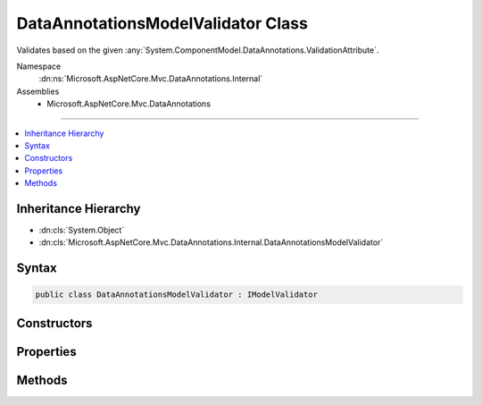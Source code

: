 

DataAnnotationsModelValidator Class
===================================






Validates based on the given :any:`System.ComponentModel.DataAnnotations.ValidationAttribute`\.


Namespace
    :dn:ns:`Microsoft.AspNetCore.Mvc.DataAnnotations.Internal`
Assemblies
    * Microsoft.AspNetCore.Mvc.DataAnnotations

----

.. contents::
   :local:



Inheritance Hierarchy
---------------------


* :dn:cls:`System.Object`
* :dn:cls:`Microsoft.AspNetCore.Mvc.DataAnnotations.Internal.DataAnnotationsModelValidator`








Syntax
------

.. code-block:: csharp

    public class DataAnnotationsModelValidator : IModelValidator








.. dn:class:: Microsoft.AspNetCore.Mvc.DataAnnotations.Internal.DataAnnotationsModelValidator
    :hidden:

.. dn:class:: Microsoft.AspNetCore.Mvc.DataAnnotations.Internal.DataAnnotationsModelValidator

Constructors
------------

.. dn:class:: Microsoft.AspNetCore.Mvc.DataAnnotations.Internal.DataAnnotationsModelValidator
    :noindex:
    :hidden:

    
    .. dn:constructor:: Microsoft.AspNetCore.Mvc.DataAnnotations.Internal.DataAnnotationsModelValidator.DataAnnotationsModelValidator(Microsoft.AspNetCore.Mvc.DataAnnotations.IValidationAttributeAdapterProvider, System.ComponentModel.DataAnnotations.ValidationAttribute, Microsoft.Extensions.Localization.IStringLocalizer)
    
        
    
        
         Create a new instance of :any:`Microsoft.AspNetCore.Mvc.DataAnnotations.Internal.DataAnnotationsModelValidator`\.
    
        
    
        
        :param validationAttributeAdapterProvider: The :any:`Microsoft.AspNetCore.Mvc.DataAnnotations.IValidationAttributeAdapterProvider`
            which :any:`Microsoft.AspNetCore.Mvc.DataAnnotations.Internal.ValidationAttributeAdapter\`1`\'s will be created from.
        
        :type validationAttributeAdapterProvider: Microsoft.AspNetCore.Mvc.DataAnnotations.IValidationAttributeAdapterProvider
    
        
        :param attribute: The :any:`System.ComponentModel.DataAnnotations.ValidationAttribute` that defines what we're validating.
        
        :type attribute: System.ComponentModel.DataAnnotations.ValidationAttribute
    
        
        :param stringLocalizer: The :any:`Microsoft.Extensions.Localization.IStringLocalizer` used to create messages.
        
        :type stringLocalizer: Microsoft.Extensions.Localization.IStringLocalizer
    
        
        .. code-block:: csharp
    
            public DataAnnotationsModelValidator(IValidationAttributeAdapterProvider validationAttributeAdapterProvider, ValidationAttribute attribute, IStringLocalizer stringLocalizer)
    

Properties
----------

.. dn:class:: Microsoft.AspNetCore.Mvc.DataAnnotations.Internal.DataAnnotationsModelValidator
    :noindex:
    :hidden:

    
    .. dn:property:: Microsoft.AspNetCore.Mvc.DataAnnotations.Internal.DataAnnotationsModelValidator.Attribute
    
        
    
        
        The attribute being validated against.
    
        
        :rtype: System.ComponentModel.DataAnnotations.ValidationAttribute
    
        
        .. code-block:: csharp
    
            public ValidationAttribute Attribute { get; }
    

Methods
-------

.. dn:class:: Microsoft.AspNetCore.Mvc.DataAnnotations.Internal.DataAnnotationsModelValidator
    :noindex:
    :hidden:

    
    .. dn:method:: Microsoft.AspNetCore.Mvc.DataAnnotations.Internal.DataAnnotationsModelValidator.Validate(Microsoft.AspNetCore.Mvc.ModelBinding.Validation.ModelValidationContext)
    
        
    
        
        Validates the context against the :any:`System.ComponentModel.DataAnnotations.ValidationAttribute`\.
    
        
    
        
        :param validationContext: The context being validated.
        
        :type validationContext: Microsoft.AspNetCore.Mvc.ModelBinding.Validation.ModelValidationContext
        :rtype: System.Collections.Generic.IEnumerable<System.Collections.Generic.IEnumerable`1>{Microsoft.AspNetCore.Mvc.ModelBinding.Validation.ModelValidationResult<Microsoft.AspNetCore.Mvc.ModelBinding.Validation.ModelValidationResult>}
        :return: An enumerable of the validation results.
    
        
        .. code-block:: csharp
    
            public IEnumerable<ModelValidationResult> Validate(ModelValidationContext validationContext)
    

